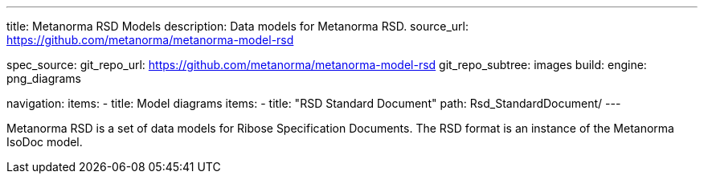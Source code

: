 ---
title: Metanorma RSD Models
description: Data models for Metanorma RSD.
source_url: https://github.com/metanorma/metanorma-model-rsd

spec_source:
  git_repo_url: https://github.com/metanorma/metanorma-model-rsd
  git_repo_subtree: images
  build:
    engine: png_diagrams

navigation:
  items:
  - title: Model diagrams
    items:
    - title: "RSD Standard Document"
      path: Rsd_StandardDocument/
---

Metanorma RSD is a set of data models for Ribose Specification Documents.
The RSD format is an instance of the Metanorma IsoDoc model.
